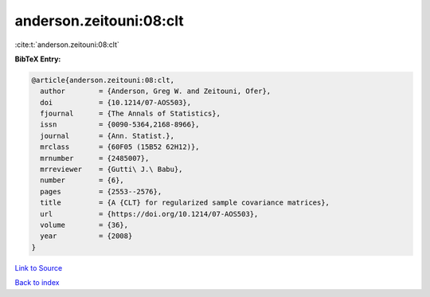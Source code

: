 anderson.zeitouni:08:clt
========================

:cite:t:`anderson.zeitouni:08:clt`

**BibTeX Entry:**

.. code-block:: bibtex

   @article{anderson.zeitouni:08:clt,
     author        = {Anderson, Greg W. and Zeitouni, Ofer},
     doi           = {10.1214/07-AOS503},
     fjournal      = {The Annals of Statistics},
     issn          = {0090-5364,2168-8966},
     journal       = {Ann. Statist.},
     mrclass       = {60F05 (15B52 62H12)},
     mrnumber      = {2485007},
     mrreviewer    = {Gutti\ J.\ Babu},
     number        = {6},
     pages         = {2553--2576},
     title         = {A {CLT} for regularized sample covariance matrices},
     url           = {https://doi.org/10.1214/07-AOS503},
     volume        = {36},
     year          = {2008}
   }

`Link to Source <https://doi.org/10.1214/07-AOS503},>`_


`Back to index <../By-Cite-Keys.html>`_
